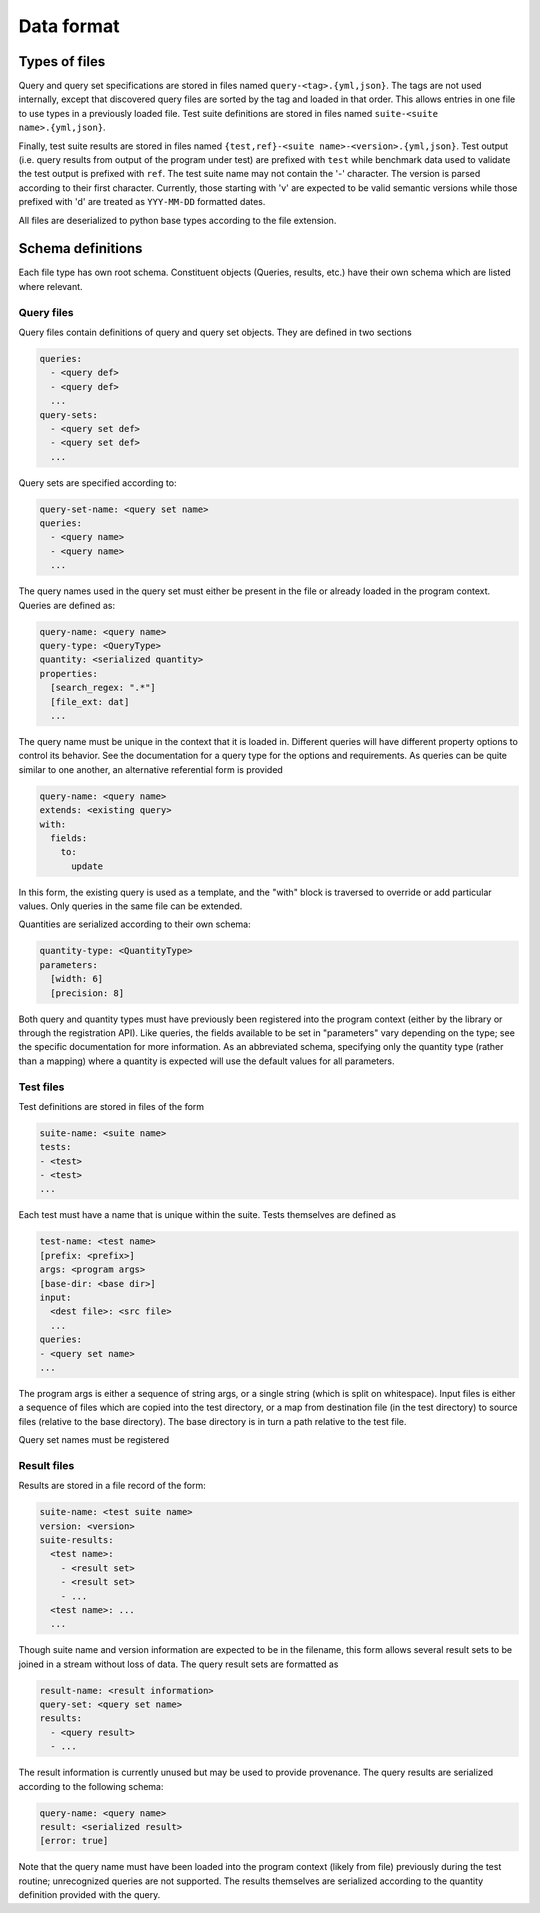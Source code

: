 ***********
Data format
***********

Types of files
==============

Query and query set specifications are stored in files named ``query-<tag>.{yml,json}``.
The tags are not used internally, except that discovered query files are sorted by the
tag and loaded in that order.
This allows entries in one file to use types in a previously loaded file.
Test suite definitions are stored in files named ``suite-<suite name>.{yml,json}``.

Finally, test suite results are stored in files named ``{test,ref}-<suite name>-<version>.{yml,json}``.
Test output (i.e. query results from output of the program under test) are prefixed with
``test`` while benchmark data used to validate the test output is prefixed with ``ref``.
The test suite name may not contain the '-' character.
The version is parsed according to their first character.
Currently, those starting with 'v' are expected to be valid semantic versions while
those prefixed with 'd' are treated as ``YYY-MM-DD`` formatted dates.

All files are deserialized to python base types according to the file extension.


Schema definitions
==================

Each file type has own root schema.
Constituent objects (Queries, results, etc.) have their own schema which are listed where relevant.

Query files
-----------

Query files contain definitions of query and query set objects.
They are defined in two sections

.. code-block::
    :name: query-file-schema

    queries:
      - <query def>
      - <query def>
      ...
    query-sets:
      - <query set def>
      - <query set def>
      ...

Query sets are specified according to:

.. code-block::
    :name: query-set-schema

    query-set-name: <query set name>
    queries:
      - <query name>
      - <query name>
      ...

The query names used in the query set must either be present in the file or already
loaded in the program context.
Queries are defined as:

.. code-block::
    :name: query-schema

    query-name: <query name>
    query-type: <QueryType>
    quantity: <serialized quantity>
    properties:
      [search_regex: ".*"]
      [file_ext: dat]
      ...

The query name must be unique in the context that it is loaded in.
Different queries will have different property options to control its behavior.
See the documentation for a query type for the options and requirements.
As queries can be quite similar to one another, an alternative referential form is provided

.. code-block::
    :name: query-extends-schema

    query-name: <query name>
    extends: <existing query>
    with:
      fields:
        to:
          update

In this form, the existing query is used as a template, and the "with" block is traversed
to override or add particular values.
Only queries in the same file can be extended.

Quantities are serialized according to their own schema:

.. code-block::
    :name: quantity-schema

    quantity-type: <QuantityType>
    parameters:
      [width: 6]
      [precision: 8]

Both query and quantity types must have previously been registered into the program
context (either by the library or through the registration API).
Like queries, the fields available to be set in "parameters" vary depending on the type;
see the specific documentation for more information.
As an abbreviated schema, specifying only the quantity type (rather than a mapping) where
a quantity is expected will use the default values for all parameters.


Test files
----------

Test definitions are stored in files of the form

.. code-block::
    :name: test-file-schema

    suite-name: <suite name>
    tests:
    - <test>
    - <test>
    ...

Each test must have a name that is unique within the suite.
Tests themselves are defined as

.. code-block::
    :name: test-schema

    test-name: <test name>
    [prefix: <prefix>]
    args: <program args>
    [base-dir: <base dir>]
    input:
      <dest file>: <src file>
      ...
    queries:
    - <query set name>
    ...

The program args is either a sequence of string args, or a single string (which is split
on whitespace).
Input files is either a sequence of files which are copied into the test directory, or
a map from destination file (in the test directory) to source files (relative to the base
directory).
The base directory is in turn a path relative to the test file.

Query set names must be registered

Result files
------------

Results are stored in a file record of the form:

.. code-block::
    :name: result-file-schema

    suite-name: <test suite name>
    version: <version>
    suite-results:
      <test name>:
        - <result set>
        - <result set>
        - ...
      <test name>: ...
      ...

Though suite name and version information are expected to be in the filename, this form
allows several result sets to be joined in a stream without loss of data.
The query result sets are formatted as

.. code-block::
    :name: result-set-schema

    result-name: <result information>
    query-set: <query set name>
    results:
      - <query result>
      - ...

The result information is currently unused but may be used to provide provenance.
The query results are serialized according to the following schema:

.. code-block::
    :name: query-result-schema

    query-name: <query name>
    result: <serialized result>
    [error: true]

Note that the query name must have been loaded into the program context (likely from file)
previously during the test routine; unrecognized queries are not supported.
The results themselves are serialized according to the quantity definition provided
with the query.
